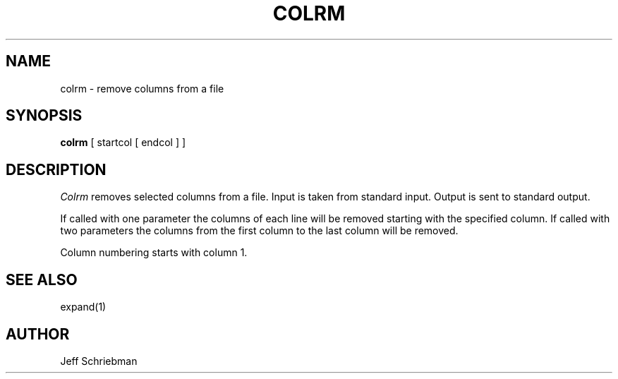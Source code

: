 .TH COLRM 1 "18 January 1983"
.UC 4
.SH NAME
colrm \- remove columns from a file
.SH SYNOPSIS
.B colrm
[
startcol
[
endcol
]
]
.SH DESCRIPTION
.I Colrm
removes selected columns from a file.  Input is taken from standard input.
Output is sent to standard output.
.PP
If called with one parameter the columns
of each line will be removed starting with the specified column.
If called with two parameters the columns from the first column
to the last column will be removed.
.PP
Column numbering starts with column 1.
.SH "SEE ALSO"
expand(1)
.SH AUTHOR
Jeff Schriebman
